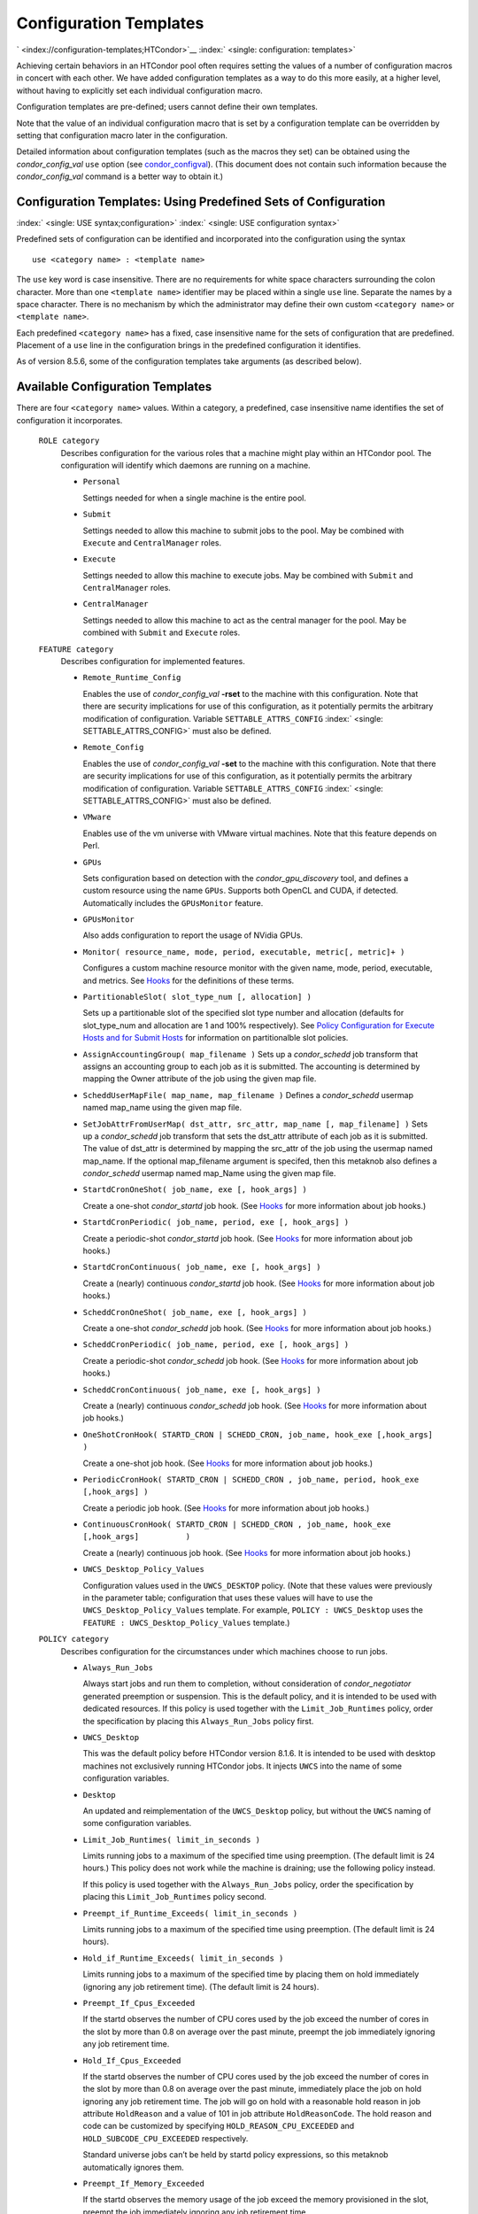       

Configuration Templates
=======================

` <index://configuration-templates;HTCondor>`__
:index:` <single: configuration: templates>`

Achieving certain behaviors in an HTCondor pool often requires setting
the values of a number of configuration macros in concert with each
other. We have added configuration templates as a way to do this more
easily, at a higher level, without having to explicitly set each
individual configuration macro.

Configuration templates are pre-defined; users cannot define their own
templates.

Note that the value of an individual configuration macro that is set by
a configuration template can be overridden by setting that configuration
macro later in the configuration.

Detailed information about configuration templates (such as the macros
they set) can be obtained using the *condor\_config\_val* ``use`` option
(see `condor\_configval <../man-pages/condor_config_val.html>`__). (This
document does not contain such information because the
*condor\_config\_val* command is a better way to obtain it.)

Configuration Templates: Using Predefined Sets of Configuration
---------------------------------------------------------------

:index:` <single: USE syntax;configuration>`
:index:` <single: USE configuration syntax>`

Predefined sets of configuration can be identified and incorporated into
the configuration using the syntax

::

      use <category name> : <template name>

The ``use`` key word is case insensitive. There are no requirements for
white space characters surrounding the colon character. More than one
``<template name>`` identifier may be placed within a single ``use``
line. Separate the names by a space character. There is no mechanism by
which the administrator may define their own custom ``<category name>``
or ``<template name>``.

Each predefined ``<category name>`` has a fixed, case insensitive name
for the sets of configuration that are predefined. Placement of a
``use`` line in the configuration brings in the predefined configuration
it identifies.

As of version 8.5.6, some of the configuration templates take arguments
(as described below).

Available Configuration Templates
---------------------------------

There are four ``<category name>`` values. Within a category, a
predefined, case insensitive name identifies the set of configuration it
incorporates.

 ``ROLE category``
    Describes configuration for the various roles that a machine might
    play within an HTCondor pool. The configuration will identify which
    daemons are running on a machine.

    -  ``Personal``

       Settings needed for when a single machine is the entire pool.

    -  ``Submit``

       Settings needed to allow this machine to submit jobs to the pool.
       May be combined with ``Execute`` and ``CentralManager`` roles.

    -  ``Execute``

       Settings needed to allow this machine to execute jobs. May be
       combined with ``Submit`` and ``CentralManager`` roles.

    -  ``CentralManager``

       Settings needed to allow this machine to act as the central
       manager for the pool. May be combined with ``Submit`` and
       ``Execute`` roles.

 ``FEATURE category``
    Describes configuration for implemented features.

    -  ``Remote_Runtime_Config``

       Enables the use of *condor\_config\_val* **-rset** to the machine
       with this configuration. Note that there are security
       implications for use of this configuration, as it potentially
       permits the arbitrary modification of configuration. Variable
       ``SETTABLE_ATTRS_CONFIG`` :index:` <single: SETTABLE_ATTRS_CONFIG>`
       must also be defined.

    -  ``Remote_Config``

       Enables the use of *condor\_config\_val* **-set** to the machine
       with this configuration. Note that there are security
       implications for use of this configuration, as it potentially
       permits the arbitrary modification of configuration. Variable
       ``SETTABLE_ATTRS_CONFIG`` :index:` <single: SETTABLE_ATTRS_CONFIG>`
       must also be defined.

    -  ``VMware``

       Enables use of the vm universe with VMware virtual machines. Note
       that this feature depends on Perl.

    -  ``GPUs``

       Sets configuration based on detection with the
       *condor\_gpu\_discovery* tool, and defines a custom resource
       using the name ``GPUs``. Supports both OpenCL and CUDA, if
       detected. Automatically includes the ``GPUsMonitor`` feature.

    -  ``GPUsMonitor``

       Also adds configuration to report the usage of NVidia GPUs.

    -  ``Monitor( resource_name, mode, period, executable, metric[, metric]+ )``

       Configures a custom machine resource monitor with the given name,
       mode, period, executable, and metrics. See
       `Hooks <../misc-concepts/hooks.html>`__ for the definitions of
       these terms.

    -  ``PartitionableSlot( slot_type_num [, allocation] )``

       Sets up a partitionable slot of the specified slot type number
       and allocation (defaults for slot\_type\_num and allocation are 1
       and 100% respectively). See \ `Policy Configuration for Execute
       Hosts and for Submit
       Hosts <../admin-manual/policy-configuration.html>`__ for
       information on partitionalble slot policies.

    -  ``AssignAccountingGroup( map_filename )`` Sets up a
       *condor\_schedd* job transform that assigns an accounting group
       to each job as it is submitted. The accounting is determined by
       mapping the Owner attribute of the job using the given map file.
    -  ``ScheddUserMapFile( map_name, map_filename )`` Defines a
       *condor\_schedd* usermap named map\_name using the given map
       file.
    -  ``SetJobAttrFromUserMap( dst_attr, src_attr, map_name [, map_filename] )``
       Sets up a *condor\_schedd* job transform that sets the dst\_attr
       attribute of each job as it is submitted. The value of dst\_attr
       is determined by mapping the src\_attr of the job using the
       usermap named map\_name. If the optional map\_filename argument
       is specifed, then this metaknob also defines a *condor\_schedd*
       usermap named map\_Name using the given map file.
    -  ``StartdCronOneShot( job_name, exe [, hook_args] )``

       Create a one-shot *condor\_startd* job hook.
       (See `Hooks <../misc-concepts/hooks.html>`__ for more information
       about job hooks.)

    -  ``StartdCronPeriodic( job_name, period, exe [, hook_args] )``

       Create a periodic-shot *condor\_startd* job hook.
       (See `Hooks <../misc-concepts/hooks.html>`__ for more information
       about job hooks.)

    -  ``StartdCronContinuous( job_name, exe [, hook_args] )``

       Create a (nearly) continuous *condor\_startd* job hook.
       (See `Hooks <../misc-concepts/hooks.html>`__ for more information
       about job hooks.)

    -  ``ScheddCronOneShot( job_name, exe [, hook_args] )``

       Create a one-shot *condor\_schedd* job hook.
       (See `Hooks <../misc-concepts/hooks.html>`__ for more information
       about job hooks.)

    -  ``ScheddCronPeriodic( job_name, period, exe [, hook_args] )``

       Create a periodic-shot *condor\_schedd* job hook.
       (See `Hooks <../misc-concepts/hooks.html>`__ for more information
       about job hooks.)

    -  ``ScheddCronContinuous( job_name, exe [, hook_args] )``

       Create a (nearly) continuous *condor\_schedd* job hook.
       (See `Hooks <../misc-concepts/hooks.html>`__ for more information
       about job hooks.)

    -  ``OneShotCronHook( STARTD_CRON | SCHEDD_CRON, job_name, hook_exe [,hook_args] )``

       Create a one-shot job hook.
       (See `Hooks <../misc-concepts/hooks.html>`__ for more information
       about job hooks.)

    -  ``PeriodicCronHook( STARTD_CRON | SCHEDD_CRON , job_name, period, hook_exe          [,hook_args] )``

       Create a periodic job hook.
       (See `Hooks <../misc-concepts/hooks.html>`__ for more information
       about job hooks.)

    -  ``ContinuousCronHook( STARTD_CRON | SCHEDD_CRON , job_name, hook_exe [,hook_args]          )``

       Create a (nearly) continuous job hook.
       (See `Hooks <../misc-concepts/hooks.html>`__ for more information
       about job hooks.)

        

    -  ``UWCS_Desktop_Policy_Values``

       Configuration values used in the ``UWCS_DESKTOP`` policy. (Note
       that these values were previously in the parameter table;
       configuration that uses these values will have to use the
       ``UWCS_Desktop_Policy_Values`` template. For example,
       ``POLICY : UWCS_Desktop`` uses the
       ``FEATURE : UWCS_Desktop_Policy_Values`` template.)

 ``POLICY category``
    Describes configuration for the circumstances under which machines
    choose to run jobs.

    -  ``Always_Run_Jobs``

       Always start jobs and run them to completion, without
       consideration of *condor\_negotiator* generated preemption or
       suspension. This is the default policy, and it is intended to be
       used with dedicated resources. If this policy is used together
       with the ``Limit_Job_Runtimes`` policy, order the specification
       by placing this ``Always_Run_Jobs`` policy first.

    -  ``UWCS_Desktop``

       This was the default policy before HTCondor version 8.1.6. It is
       intended to be used with desktop machines not exclusively running
       HTCondor jobs. It injects ``UWCS`` into the name of some
       configuration variables.

    -  ``Desktop``

       An updated and reimplementation of the ``UWCS_Desktop`` policy,
       but without the ``UWCS`` naming of some configuration variables.

    -  ``Limit_Job_Runtimes( limit_in_seconds )``

       Limits running jobs to a maximum of the specified time using
       preemption. (The default limit is 24 hours.) This policy does not
       work while the machine is draining; use the following policy
       instead.

       If this policy is used together with the ``Always_Run_Jobs``
       policy, order the specification by placing this
       ``Limit_Job_Runtimes`` policy second.

    -  ``Preempt_if_Runtime_Exceeds( limit_in_seconds )``

       Limits running jobs to a maximum of the specified time using
       preemption. (The default limit is 24 hours).

    -  ``Hold_if_Runtime_Exceeds( limit_in_seconds )``

       Limits running jobs to a maximum of the specified time by placing
       them on hold immediately (ignoring any job retirement time). (The
       default limit is 24 hours).

    -  ``Preempt_If_Cpus_Exceeded``

       If the startd observes the number of CPU cores used by the job
       exceed the number of cores in the slot by more than 0.8 on
       average over the past minute, preempt the job immediately
       ignoring any job retirement time.

    -  ``Hold_If_Cpus_Exceeded``

       If the startd observes the number of CPU cores used by the job
       exceed the number of cores in the slot by more than 0.8 on
       average over the past minute, immediately place the job on hold
       ignoring any job retirement time. The job will go on hold with a
       reasonable hold reason in job attribute ``HoldReason`` and a
       value of 101 in job attribute ``HoldReasonCode``. The hold reason
       and code can be customized by specifying
       ``HOLD_REASON_CPU_EXCEEDED`` and ``HOLD_SUBCODE_CPU_EXCEEDED``
       respectively.

       Standard universe jobs can’t be held by startd policy
       expressions, so this metaknob automatically ignores them.

    -  ``Preempt_If_Memory_Exceeded``

       If the startd observes the memory usage of the job exceed the
       memory provisioned in the slot, preempt the job immediately
       ignoring any job retirement time.

    -  ``Hold_If_Memory_Exceeded``

       If the startd observes the memory usage of the job exceed the
       memory provisioned in the slot, immediately place the job on hold
       ignoring any job retirement time. The job will go on hold with a
       reasonable hold reason in job attribute ``HoldReason`` and a
       value of 102 in job attribute ``HoldReasonCode``. The hold reason
       and code can be customized by specifying
       ``HOLD_REASON_MEMORY_EXCEEDED`` and
       ``HOLD_SUBCODE_MEMORY_EXCEEDED`` respectively.

       Standard universe jobs can’t be held by startd policy
       expressions, so this metaknob automatically ignores them.

    -  ``Preempt_If( policy_variable )``

       Preempt jobs according to the specified policy.
       ``policy_variable`` must be the name of a configuration macro
       containing an expression that evaluates to ``True`` if the job
       should be preempted.

       See an example here:  `3.4.4 <#x32-1860003.4.4>`__.

    -  ``Want_Hold_If( policy_variable, subcode, reason_text )``

       Add the given policy to the ``WANT_HOLD`` expression; if the
       ``WANT_HOLD`` expression is defined, ``policy_variable`` is
       prepended to the existing expression; otherwise ``WANT_HOLD`` is
       simply set to the value of the textttpolicy\_variable macro.

       Standard universe jobs can’t be held by startd policy
       expressions, so this metaknob automatically ignores them.

       See an example here:  `3.4.4 <#x32-1860003.4.4>`__.

    -  ``Startd_Publish_CpusUsage``

       Publish the number of CPU cores being used by the job into to
       slot ad as attribute ``CpusUsage``. This value will be the
       average number of cores used by the job over the past minute,
       sampling every 5 seconds.

 ``SECURITY category``
    Describes configuration for an implemented security model.

    -  ``Host_Based``

       The default security model (based on IPs and DNS names). Do not
       combine with ``User_Based`` security.

    -  ``User_Based``

       Grants permissions to an administrator and uses
       ``With_Authentication``. Do not combine with ``Host_Based``
       security.

    -  ``With_Authentication``

       Requires both authentication and integrity checks.

    -  ``Strong``

       Requires authentication, encryption, and integrity checks.

Configuration Template Transition Syntax
----------------------------------------

For pools that are transitioning to using this new syntax in
configuration, while still having some tools and daemons with HTCondor
versions earlier than 8.1.6, special syntax in the configuration will
cause those daemons to fail upon start up, rather than use the new, but
misinterpreted, syntax. Newer daemons will ignore the extra syntax.
Placing the @ character before the ``use`` key word causes the older
daemons to fail when they attempt to parse this syntax.

As an example, consider the *condor\_startd* as it starts up. A
*condor\_startd* previous to HTCondor version 8.1.6 fails to start when
it sees:

::

    @use feature : GPUs

Running an older *condor\_config\_val* also identifies the ``@use`` line
as being bad. A *condor\_startd* of HTCondor version 8.1.6 or more
recent sees

::

    use feature : GPUs

Configuration Template Examples
-------------------------------

-  Preempt a job if its memory usage exceeds the requested memory:

   ::

       MEMORY_EXCEEDED = (isDefined(MemoryUsage) && MemoryUsage > RequestMemory) 
       use POLICY : PREEMPT_IF(MEMORY_EXCEEDED) 
           

-  Put a job on hold if its memory usage exceeds the requested memory:

   ::

       MEMORY_EXCEEDED = (isDefined(MemoryUsage) && MemoryUsage > RequestMemory) 
       use POLICY : WANT_HOLD_IF(MEMORY_EXCEEDED, 102, memory usage exceeded request_memory) 
           

-  Update dynamic GPU information every 15 minutes:

   ::

       use FEATURE : StartdCronPeriodic(DYNGPU, 15*60, $(LOCAL_DIR)\dynamic_gpu_info.pl, $(LIBEXEC)\condor_gpu_discovery -dynamic) 
           

   where ``dynamic_gpu_info.pl`` is a simple perl script that strips off
   the DetectedGPUs line from textttcondor\_gpu\_discovery:

   ::

       #!/usr/bin/env perl 
       my @attrs = `@ARGV`; 
       for (@attrs) { 
       next if ($_ =~ /^Detected/i); 
       print $_; 
       } 
           

      
